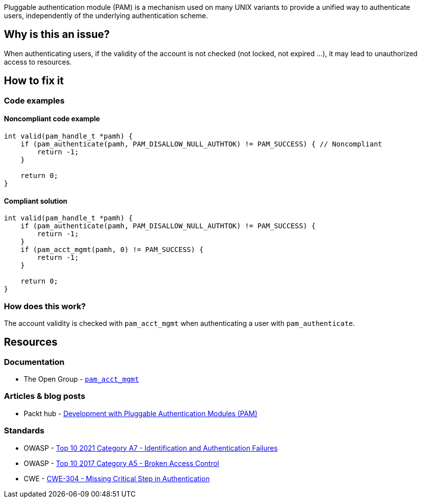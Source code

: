 Pluggable authentication module (PAM) is a mechanism used on many UNIX variants to provide a unified way to authenticate users, independently of the underlying authentication scheme.

== Why is this an issue?

When authenticating users, if the validity of the account is not checked (not locked, not expired ...), it may lead to unauthorized access to resources.

== How to fix it

=== Code examples

==== Noncompliant code example

[source,cpp,diff-id=1,diff-type=noncompliant]
----
int valid(pam_handle_t *pamh) {
    if (pam_authenticate(pamh, PAM_DISALLOW_NULL_AUTHTOK) != PAM_SUCCESS) { // Noncompliant
        return -1;
    }

    return 0;
}
----

==== Compliant solution

[source,cpp,diff-id=1,diff-type=compliant]
----
int valid(pam_handle_t *pamh) {
    if (pam_authenticate(pamh, PAM_DISALLOW_NULL_AUTHTOK) != PAM_SUCCESS) {
        return -1;
    }
    if (pam_acct_mgmt(pamh, 0) != PAM_SUCCESS) {
        return -1;
    }
    
    return 0;
}
----

=== How does this work?

The account validity is checked with ``++pam_acct_mgmt++`` when authenticating a user with ``++pam_authenticate++``.

== Resources

=== Documentation

* The Open Group - https://pubs.opengroup.org/onlinepubs/8329799/pam_acct_mgmt.htm[``pam_acct_mgmt``]

=== Articles & blog posts

* Packt hub - https://hub.packtpub.com/development-pluggable-authentication-modules-pam/[Development with Pluggable Authentication Modules (PAM)]

=== Standards

* OWASP - https://owasp.org/Top10/A07_2021-Identification_and_Authentication_Failures/[Top 10 2021 Category A7 - Identification and Authentication Failures]
* OWASP - https://owasp.org/www-project-top-ten/2017/A5_2017-Broken_Access_Control[Top 10 2017 Category A5 - Broken Access Control]
* CWE - https://cwe.mitre.org/data/definitions/304[CWE-304 - Missing Critical Step in Authentication]


ifdef::env-github,rspecator-view[]

'''
== Implementation Specification
(visible only on this page)

=== Message

Check the validity of the account when authenticating users.


'''
== Comments And Links
(visible only on this page)

=== on 23 Sep 2020, 20:49:48 Ann Campbell wrote:
Shouldn't this reference OWASP A5?

=== on 24 Sep 2020, 09:02:52 Hendrik Buchwald wrote:
Good point, [~ann.campbell.2], thanks! I have added it.

endif::env-github,rspecator-view[]
